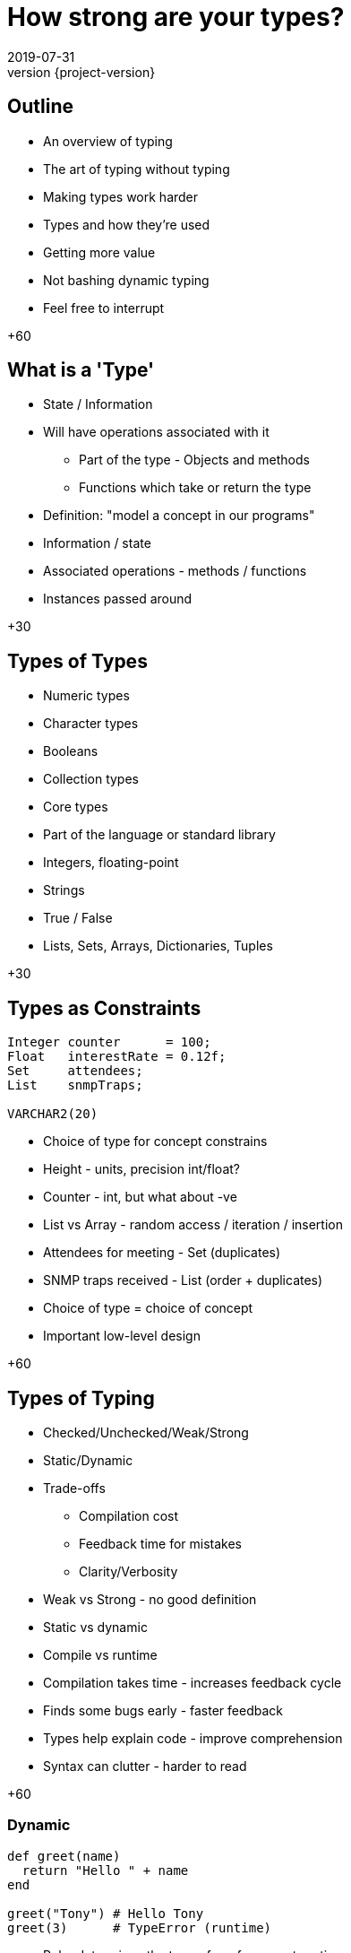 = How strong are your types?
2019-07-31
:revnumber: {project-version}
ifndef::imagesdir[:imagesdir: images]
ifndef::sourcedir[:sourcedir: src]
:source-highlighter: highlightjs
:icons: font
:revealjs_theme: sky
:revealjs_slideNumber: h.v


== Outline
* An overview of typing
* The art of typing without typing
* Making types work harder

[.notes]
--
* Types and how they're used
* Getting more value
* Not bashing dynamic typing
* Feel free to interrupt

+60
--

== What is a 'Type'
* State / Information
* Will have operations associated with it
** Part of the type - Objects and methods
** Functions which take or return the type

[.notes]
--
* Definition: "model a concept in our programs"
* Information / state
* Associated operations - methods / functions
* Instances passed around

+30
--

== Types of Types
* Numeric types
* Character types
* Booleans
* Collection types

[.notes]
--
* Core types
* Part of the language or standard library
* Integers, floating-point
* Strings
* True / False
* Lists, Sets, Arrays, Dictionaries, Tuples

+30
--

== Types as Constraints

[source,kotlin]
----
Integer counter      = 100;
Float   interestRate = 0.12f;
Set     attendees;
List    snmpTraps;

VARCHAR2(20)
----

[.notes]
--
* Choice of type for concept constrains
* Height - units, precision int/float?
* Counter - int, but what about -ve
* List vs Array - random access / iteration / insertion
* Attendees for meeting - Set (duplicates)
* SNMP traps received - List (order + duplicates)
* Choice of type = choice of concept
* Important low-level design

+60
--

== Types of Typing
* Checked/Unchecked/Weak/Strong
* Static/Dynamic
* Trade-offs
** Compilation cost
** Feedback time for mistakes
** Clarity/Verbosity

[.notes]
--
* Weak vs Strong - no good definition
* Static vs dynamic
* Compile vs runtime
* Compilation takes time - increases feedback cycle
* Finds some bugs early - faster feedback
* Types help explain code - improve comprehension
* Syntax can clutter - harder to read

+60
--

=== Dynamic
[source,ruby]
----
def greet(name)
  return "Hello " + name
end

greet("Tony") # Hello Tony
greet(3)      # TypeError (runtime)
----
* Ruby determines the type of a reference at runtime
** The 'shape' of the object is _assumed_
* Test coverage is important to check assumptions

[.notes]
--
* '+' method called on "Hello "
* No explicit 'String' mentioned
* Can pass *anything* to greet()
* Evaluated at runtime
* Error if wrong 'shape'
* Use tests to check assumptions

+60
--

=== Static
[source,java]
----
String greet(String name) {
    return "Hello " + name;
}

greet("Tony");

greet(3); // Compilation fails
----
* Java *must* know the type of a reference at compile time
** The 'shape' of the object is _known_
* No type errors at run time?

[.notes]
--
* '+' is an operator (not a method)
* Explicit type of parameter & return
* Wrong type *impossible*
* Means no runtime type-errors?

+30
--

=== Well ...



=== `Object`

[source,java]
----
String greet(Object name) {
    return "Hello " + name;
}

greet("Tony");

greet(3);
greet(new ArrayList());
----

* Successful, but not checked until runtime

[.notes]
--
* Almost same - Object parameter
* Works by coincidence
* May give rubbish result

+45
--

=== What about ...?

[source,java]
----
String greet(Object name, Object repeat) {
    return "Hello ".repeat((int)repeat) + name;
}

greet("Tony", 3);
greet(3, "Tony"); // runtime exception
----
* Compiles
* Runtime exception
* But who'd do that?

[.notes]
--
* Here's a contrived example where the Java code compiles, but fails at runtime
* The `greet` method takes two parameters now, one for the name of the person to greet, and one
for the number of times to repeat the greeting.
* There's a lot of ceremony where the `repeat` object is *cast* to type `int`, because that's
the type that the `repeat` method needs
* The first call succeeds, the second causes an exception at runtime
* This is one example of dynamic typing in Java, there are others, but I won't go into them now.
* The question is; would anyone choose to do that?

+45
--

=== The Type that wasn't there

[source,java]
----
String greetMany(Map<String, Integer> people) {
    var greetings = new StringBuilder();
    people.forEach( (name, repeat) -> {
        greetings.append("Hello ".repeat(repeat) + name);
    });
    return greetings.toString();
}

Map people = Map.of(
    "Tony", 3,
    3,      "Tony"
);

greetMany(people); // runtime exception
----
* Compiles
* Runtime exception
* But who'd do that?

[.notes]
--
* Here, the code is extended to be able to greet many people a number of times.
* The `people` parameter is defined to be a Map, or dictionary, of names (Strings) to number of greetings (an Integer)
* Notice the `var` keyword - that became valid syntax in Java 10 and is an example of _Type Inference_, where the
type of `greetings` is inferred from the expression on the right hand side.
* And then we call it
* The `Map.of(...)` syntax was introduced in Java 9 as a way of creating and initialising a `Map`
* Now, this is what I think of in my head as an example of _"the art of typing without typing"_
* The code has types defined, but they're only enforced in limited ways
* The method `greet` has a well defined contract, and it looks like there should be a compilation failure
* But, because of the history of the Java language, *Generics* (that's the information in the angle brackets)
aren't enforced when dealing with so-called *raw* collections.
* This sort of mistake is much easier to make, but is easily detected by static analysis tools.

+80
--

=== Stringly-typed code

[source,java]
----
String greet(String name, String place) {
    return "Hello " + name + " from " + place;
}

greet("Alice", "London");
greet("Leeds", "Bob");

----
* Runtime confusion

[.notes]
--
* This one example of where relying on the types native to your programming language may not be enough.
* The intent of the method is straightforward; it takes a name and a place and returns an appropriate greeting
* it compiles and runs *and there's no exception*
* This is a more subtle failure which may not be detected by automated tests.
* Although this is a simple example I'm sure we all have examples in our code bases where there are
lists of `String` and numeric types passed into methods which use some of them to call other methods, perhaps
in a different order.
* This passing around of data is a common place for subtle bugs to accumulate, and makes reasoning about such code
harder than it needs to be.

+45
--

== Tiny Types

=== Is this better?
[source,java]
----
String greet(Name person, City city) {
    return "Hello " + person.givenName + " from " + city;
}

Name theresa = new Name("May", "Theresa");
City london = City.of("London");
greet(theresa, london);
//greet(london, theresa); // compile fails

----

[.notes]
--
* So, what's an alternative?
* This is the same method, but we've moved away from the _"Stringly Typed"_ definition
* There are specific types to express the `Name` and `City` concepts
* It's a compilation failure to put these values the wrong way around when calling `greet`
* The typed-values, once defined, can be used safely in other calls

+30
--

=== Why 'micro' types
[source,java]
----
class Name {
    final String familyName, givenName;

    Name(String familyName, String givenName) {
        this.familyName = familyName;
        this.givenName = givenName;
    }
}
----

[.notes]
--
* Types don't need to be complex, this class has just enough to express a concept.
* The code here creates an immutable wrapper around the pair of `String` values and
expresses a concept of a person's name.
* If the concept evolves, to add a middle name for example, then it can be added in
one place without breaking existing code.

+30
--

=== We can go further
[source,java]
----
// A parent class to hold common behaviour
abstract class Type<T> {
    final T value;
    protected Type(final T value) { this.value = value; }
    @Override String toString() { return value.toString(); }
}

// Define some subclasses
class GivenName extends Type<String> {
    GivenName(String value) { super(value); }
}

class Height extends Type<Integer> {
    Height(Integer value) { super(value); }
}

// Use them
var tony = new GivenName("Tony");
var tonyHeight = new Height(180);

displayHeight(tony, tonyHeight);

----

[.notes]
--
* To just wrap single values it's easy to define a simple parent class to reduce
boilerplate code, and that can be extended to include `equals` and `hashCode` and
more.
* The definition of the specific types can be very small, and they can be combined
to build complex composites of multiple types.

+30
--

=== Why they're useful
[source,java]
----
LatLon position = london.location();

Person buildPerson(GivenName givenName, FamilyName familyName) {...}
Person buildPerson(Name name) {...}
Person buildPerson(Name name, Age age, Height height) {...}
//Person buildPerson(Name name, Integer age/height???) {...}
Person buildPerson(Name name, Age age) {...}
Person buildPerson(Name name, Height height) {...}

----
* Good OO
* Refactoring
* Overloaded methods
* Compile-time safety
* IDE auto-completion

[.notes]
--
* In OO style, once there is a class that represents *Name* or *Location* it will
naturally attract associated methods - such as the coordinates of a geographical
location.
* Refactoring becomes easier - there's one place to change, how identifiers are stored, for example
* Overloaded methods become both safer and more expressive - if age and height were both plain integers
it wouldn't be possible to define separate methods like the last two
* In a statically typed language they add extra safety to check for easy mistakes during compilation
* An IDE such as IntelliJ will automatically pick the correct values from local scope to pass
into a function call.
* There's a lot more to say about micro types, including the trade-offs that they require, but I
want to just cover a few more ways where types can help.

+60
--

== Enumerations
[source,java]
----
enum RAG {Red, Amber, Green}
----
* A fixed set of options
* Can also implement an `interface`

[.notes]
--
* If a type represents a fixed set of values, an enumeration can be an easy choice
* In Java, enums can implement interfaces and have methods - they can have behaviour.
* I like to use enumerations to implement a state-machine, where an enumeration represents
each distinct possible state and captures which state comes next in response to a signal

+30
--

== Nullable?
* A `String` which can hold a null reference
* A `String` which can only have a value
** Are they the same type?

[source,java]
----
// Kotlin
val nullable: String? = null   // OK
val notNullable: String = null // compilation error
----

[.notes]
--
* `null` or `nil` has fallen out of favour, the inventor of the null reference , Tony Hoare, refers
to it as his _"billion-dollar mistake"_
* Kotlin, which prioritises interoperability with Java, has a style which strongly discourages `null`,
but has mechanisms in the language to express and constrain valid values.
* Any type which ends with a question mark is allowed to hold a null reference, but the standard types
disallow null and the compiler will insist that any assignment from a nullable value to a non-nullable type
- the result of a Java API call for example - is checked before it is allowed.
* The nullability of a value is a design choice, and is enforced by the compiler

+45
--

== Types-in-a-box
* These types express uncertainty
* Can defer resolving the uncertainty
* Something like schrödinger's cat

[.notes]
--
* There are another category of types that are becoming more common as functional-style
programming gains popularity
* These types can be seen as expressing uncertainty about a value; it may be present or not, it might be
one thing or another, or an error may have been thrown while processing.
* The key thing is that this uncertainty is captured in the type system - a program that receives such a type
*must* resolve the uncertainty in order to continue.

+30
--

=== Optional
* A result that may not be there

[source,java]
----
Optional<TimeSlot> nextFreeMeetingSlot(Criteria criteria) {...}

Meeting meeting = nextFreeMeetingSlot(criteria)
                    .orElse(TimeSlot.EMPTY);
----

[.notes]
--
* The `nextFreeSlot` method returns an `Optional` type which wraps a result, in this case there
may or may not be a free time slot that meets the criteria.
* An alternative way to handle this might be to return `null`, but unless the programmer calling
`nextFreeSlot` is familiar with the implementation this is a `NullPointerException` waiting to happen.
* Or the `nextFreeSlot` might throw an exception itself, but handling exceptions breaks up the program
flow and makes code harder to understand
* With `Optional` a developer is forced to make a choice about how to handle the happy and sad paths

+45
--

=== Promise/Future
[source,java]
----
var someTimeLater = CompletableFuture.supplyAsync(() -> {
    Thread.sleep(new Random().nextLong());
    return Clock.systemUTC().instant();
});

// do other work

someTimeLater.get();
----

* A result that _may_ be available later
* ... or not be ready yet
* ... or may have failed

[.notes]
--
* There are different implementations of `Future`, and your language may call them `Promise` s, but they
all express the idea of a value that may not be available _yet_
* They provide an API to handle errors and timeouts, and usually express a way to use a default value

+30
--

=== Either/Maybe
* May be successful
* ... or maybe not

[source,java]
----
Either<Error, Thing> buildTheThing() {...}


var maybeAThing = buildTheThing();

if (maybeAThing.isRight()) {
    return maybeAThing.get();
} else {
    maybeAThing.getLeft().explainError();
}
----

[.notes]
--
* The `buildTheThing` method returns an instance of the `Either` type
* As with the `Optional` type, there are two possible results, but instead of something or nothing
the type wraps one of two concrete outcomes - *left* or *right*
* A common use is returning errors - perhaps the result of validating some input.  By convention the
successful value is _right_, and the alternative is _left_.
* There are other types like this, such as `Try`, and there are ways to work with them to build expressive
pipelines of functions, but that's another story.

+30
--

== More complex types

[source,haskell]
----
data BillingInfo = CreditCard CardNumber CardHolder Address
                 | CashOnDelivery
                 | Invoice CustomerID
----

* Algebraic Data Type
* Expresses one of a range of choices

[.notes]
--
* This Haskell code expresses the concept that billing
information can be
** A credit card, defined by some properties
** cash on delivery
** an invoice, for a specific customer-ID
* Features in other languages can express similar concepts, although not quite as elegantly - a class hierarchy
for example.

+45
--

== `State.CLOSING_THOUGHTS`
* Languages enable and constrain
* Expressing intent is an investment
* Code is there to be *read*

[.notes]
--
* While I've talked a lot about static types and OO languages it's worth reinforcing that the concepts are
just as valid in dynamically-checked languages, and for procedural and functional styles.
* *But* if you do use a statically typed language, thinking about types and using some of these techniques can
help to make the code you write safer, and easier to work with and understand.
* That expressiveness is a big part of what I enjoy about developing in statically typed languages; as developers
we spend *so* much more time reading code than writing it, using types that express the intent and behaviour leaves
me more time to think and less need to guess and assume.
* The languages and tools we use both enable and constrain, by embracing the constraints of the type system
we can make it more valuable to us in our day to day work, and to the systems we build.

+45
--

== `State.DONE`

* Links
** This presentation
*** https://github.com/tonybaines/types-presentation
** A micro-type implementation in Java
*** https://github.com/tonybaines/java-micro-types

[.notes]
--
* Questions?
--